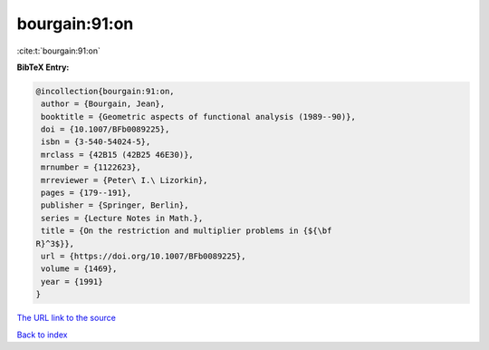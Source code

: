bourgain:91:on
==============

:cite:t:`bourgain:91:on`

**BibTeX Entry:**

.. code-block:: bibtex

   @incollection{bourgain:91:on,
    author = {Bourgain, Jean},
    booktitle = {Geometric aspects of functional analysis (1989--90)},
    doi = {10.1007/BFb0089225},
    isbn = {3-540-54024-5},
    mrclass = {42B15 (42B25 46E30)},
    mrnumber = {1122623},
    mrreviewer = {Peter\ I.\ Lizorkin},
    pages = {179--191},
    publisher = {Springer, Berlin},
    series = {Lecture Notes in Math.},
    title = {On the restriction and multiplier problems in {${\bf
   R}^3$}},
    url = {https://doi.org/10.1007/BFb0089225},
    volume = {1469},
    year = {1991}
   }

`The URL link to the source <ttps://doi.org/10.1007/BFb0089225}>`__


`Back to index <../By-Cite-Keys.html>`__
